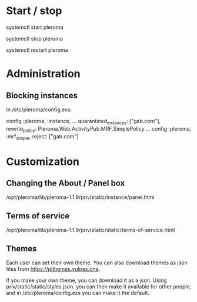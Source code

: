 * Start / stop

systemctl start pleroma

systemctl stop pleroma

systemctl restart pleroma

* Administration

** Blocking instances

In /etc/pleroma/config.exs:


config :pleroma, :instance,
  ...
  quarantined_instances: ["gab.com"],
  rewrite_policy: Pleroma.Web.ActivityPub.MRF.SimplePolicy
...
config :pleroma, :mrf_simple,
  reject: ["gab.com"]

* Customization

** Changing the About / Panel box

/opt/pleroma/lib/pleroma-1.1.9/priv/static/instance/panel.html

** Terms of service

/opt/pleroma/lib/pleroma-1.1.9/priv/static/static/terms-of-service.html

** Themes

Each user can set their own theme. You can also download themes as
json files from https://plthemes.vulpes.one.

If you make your own theme, you can download it as a json. Using
priv/static/static/styles.json. you can then make it available for
other people, and in /etc/pleroma/config.exs you can make it the
default. 
